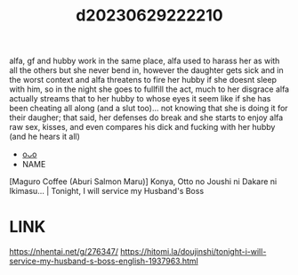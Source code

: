 :PROPERTIES:
:ID:       cd8317ca-0b70-479d-8b51-f5352c91c3db
:END:
#+title: d20230629222210
#+filetags: :20230629222210:ntronary:
alfa, gf and hubby work in the same place, alfa used to harass her as with all the others but she never bend in, however the daughter gets sick and in the worst context and alfa threatens to fire her hubby if she doesnt sleep with him, so in the night she goes to fullfill the act, much to her disgrace alfa actually streams that to her hubby to whose eyes it seem like if she has been cheating all along (and a slut too)... not knowing that she is doing it for their daugher; that said, her defenses do break and she starts to enjoy alfa raw sex, kisses, and even compares his dick and fucking with her hubby (and he hears it all)
- [[id:a372b876-542d-4bbb-946a-844f1e74bce7][oᴗo]]
- NAME
[Maguro Coffee (Aburi Salmon Maru)] Konya, Otto no Joushi ni Dakare ni Ikimasu... | Tonight, I will service my Husband's Boss
* LINK
https://nhentai.net/g/276347/
https://hitomi.la/doujinshi/tonight-i-will-service-my-husband-s-boss-english-1937963.html
